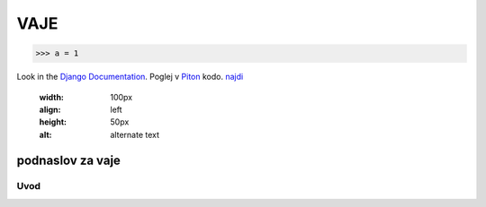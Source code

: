 *****
VAJE
*****

>>> a = 1

Look in the `Django Documentation`_.
Poglej v Piton_ kodo.
`najdi <http://www.najdi.si/>`_

 

	.. literalinclude:: index.rst
	   :lines: 1,3,5-15
	   :emphasize-lines: 12,13


	.. image:: slika.jpg
       :width: 100px
       :align: left
       :height: 50px
       :alt: alternate text


podnaslov za vaje 
################################################################

Uvod 
****
























.. _Django Documentation: http://docs.djangoproject.com


.. _Piton: http://najdi.si